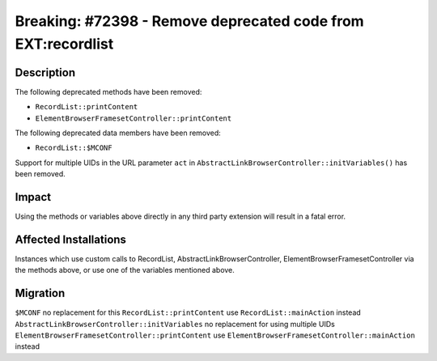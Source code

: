 =============================================================
Breaking: #72398 - Remove deprecated code from EXT:recordlist
=============================================================

Description
===========

The following deprecated methods have been removed:

* ``RecordList::printContent``
* ``ElementBrowserFramesetController::printContent``

The following deprecated data members have been removed:

* ``RecordList::$MCONF``

Support for multiple UIDs in the URL parameter ``act`` in ``AbstractLinkBrowserController::initVariables()`` has been removed.


Impact
======

Using the methods or variables above directly in any third party extension will result in a fatal error.


Affected Installations
======================

Instances which use custom calls to RecordList, AbstractLinkBrowserController, ElementBrowserFramesetController via the methods above, or use one of the variables mentioned above.


Migration
=========

``$MCONF`` no replacement for this
``RecordList::printContent`` use ``RecordList::mainAction`` instead
``AbstractLinkBrowserController::initVariables`` no replacement for using multiple UIDs
``ElementBrowserFramesetController::printContent`` use ``ElementBrowserFramesetController::mainAction`` instead
